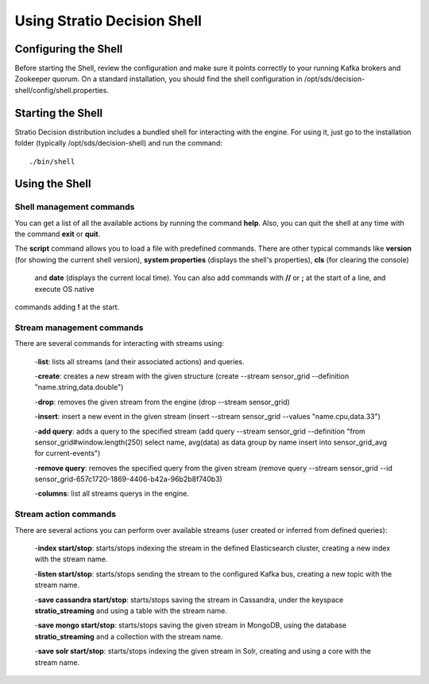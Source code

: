 .. _using-stratio-streaming-shell:

Using Stratio Decision Shell
*****************************

Configuring the Shell
=====================

Before starting the Shell, review the configuration and make sure it points correctly to your running Kafka brokers
and Zookeeper quorum. On a standard installation, you should find the shell configuration in
/opt/sds/decision-shell/config/shell.properties.


Starting the Shell
==================

Stratio Decision distribution includes a bundled shell for interacting with the engine. For using it, just go to
the installation folder (typically /opt/sds/decision-shell) and run the command::

    ./bin/shell

Using the Shell
===============

Shell management commands
-------------------------

You can get a list of all the available actions by running the command **help**. Also, you can quit the shell at any time
with the command **exit** or **quit**.

The **script** command allows you to load a file with predefined commands. There are other typical commands like
**version** (for showing the current shell version), **system properties** (displays the shell's properties), **cls** (for clearing the console)
 and **date** (displays the current local time). You can also add commands with **//** or **;** at the start of a line, and execute OS native
commands adding **!** at the start.


Stream management commands
--------------------------

There are several commands for interacting with streams using:

    -**list**: lists all streams (and their associated actions) and queries.

    -**create**: creates a new stream with the given structure (create --stream sensor_grid --definition "name.string,data.double")

    -**drop**: removes the given stream from the engine (drop --stream sensor_grid)

    -**insert**: insert a new event in the given stream (insert --stream sensor_grid --values "name.cpu,data.33")

    -**add query**: adds a query to the specified stream (add query --stream sensor_grid --definition "from sensor_grid#window.length(250) select name, avg(data) as data group by name insert into sensor_grid_avg  for current-events")

    -**remove query**: removes the specified query from the given stream (remove query --stream sensor_grid --id sensor_grid-657c1720-1869-4406-b42a-96b2b8f740b3)

    -**columns**: list all streams querys in the engine.

Stream action commands
----------------------

There are several actions you can perform over available streams (user created or inferred from defined queries):

    -**index start/stop**: starts/stops indexing the stream in the defined Elasticsearch cluster, creating a new index with the stream name.

    -**listen start/stop**: starts/stops sending the stream to the configured Kafka bus, creating a new topic with the stream name.

    -**save cassandra start/stop**: starts/stops saving the stream in Cassandra, under the keyspace **stratio_streaming** and using a table with the stream name.

    -**save mongo start/stop**: starts/stops saving the given stream in MongoDB, using the database **stratio_streaming** and a collection with the stream name.

    -**save solr start/stop**: starts/stops indexing the given stream in Solr, creating and using a core with the stream name.

